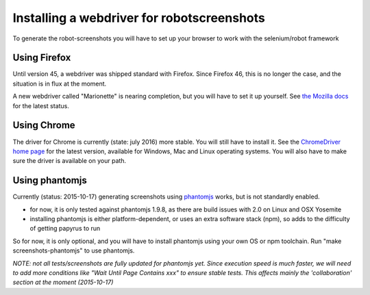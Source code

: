 Installing a webdriver for robotscreenshots
===========================================

To generate the robot-screenshots you will have to set up your browser to work with the selenium/robot framework

Using Firefox
-------------

Until version 45, a webdriver was shipped standard with Firefox.
Since Firefox 46, this is no longer the case, and the situation is in flux at the moment.

A new webdriver called "Marionette" is nearing completion, but you will have to set it up yourself. See `the Mozilla docs <https://developer.mozilla.org/en-US/docs/Mozilla/QA/Marionette/WebDriver>`_ for the latest status.


Using Chrome
------------

The driver for Chrome is currently (state: july 2016) more stable.
You will still have to install it.
See the `ChromeDriver home page <https://sites.google.com/a/chromium.org/chromedriver/>`_ for the latest version, available for Windows, Mac and Linux operating systems.
You will also have to make sure the driver is available on your path.


Using phantomjs
---------------

Currently (status: 2015-10-17) generating screenshots using `phantomjs <http://phantomjs.org/>`_ works, but is not standardly enabled.

- for now, it is only tested against phantomjs 1.9.8, as there are build issues with 2.0 on Linux and OSX Yosemite
- installing phantomjs is either platform-dependent, or uses an extra software stack (npm), so adds to the difficulty of getting papyrus to run

So for now, it is only optional, and you will have to install phantomjs using your own OS or npm toolchain.
Run "make screenshots-phantomjs" to use phantomjs.

*NOTE: not all tests/screenshots are fully updated for phantomjs yet.
Since execution speed is much faster, we will need to add more conditions like "Wait Until Page Contains  xxx" to ensure stable tests. This affects mainly the 'collaboration' section at the moment (2015-10-17)*

